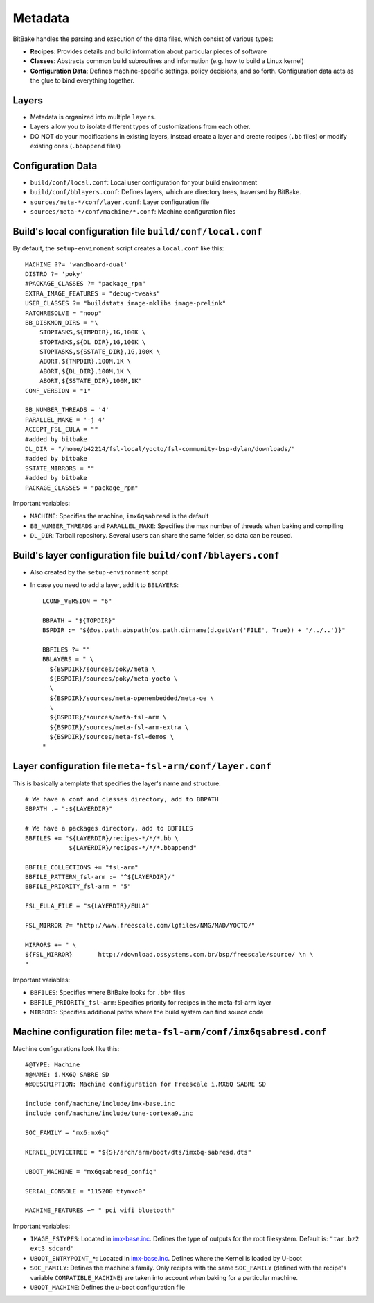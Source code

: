 Metadata
========

BitBake handles the parsing and execution of the data files, which consist of various types:

* **Recipes**: Provides details and build information about particular pieces of software
* **Classes**: Abstracts common build subroutines and information (e.g. how to build a Linux kernel)
* **Configuration Data**: Defines machine-specific settings, policy decisions, and so forth.
  Configuration data acts as the glue to bind everything together.

Layers
------

* Metadata is organized into multiple ``layers``.
* Layers allow you to isolate different types of customizations from each other.
* DO NOT do your modifications in existing layers, instead create a layer and
  create recipes (``.bb`` files) or modify existing ones (``.bbappend`` files)


Configuration Data
------------------

* ``build/conf/local.conf``: Local user configuration for your build environment
* ``build/conf/bblayers.conf``: Defines layers, which are directory trees,
  traversed by BitBake.
* ``sources/meta-*/conf/layer.conf``: Layer configuration file
* ``sources/meta-*/conf/machine/*.conf``: Machine configuration files


Build's local configuration file ``build/conf/local.conf``
----------------------------------------------------------

By default, the ``setup-enviroment`` script creates a ``local.conf`` like this::

    MACHINE ??= 'wandboard-dual'
    DISTRO ?= 'poky'
    #PACKAGE_CLASSES ?= "package_rpm"
    EXTRA_IMAGE_FEATURES = "debug-tweaks"
    USER_CLASSES ?= "buildstats image-mklibs image-prelink"
    PATCHRESOLVE = "noop"
    BB_DISKMON_DIRS = "\
        STOPTASKS,${TMPDIR},1G,100K \
        STOPTASKS,${DL_DIR},1G,100K \
        STOPTASKS,${SSTATE_DIR},1G,100K \
        ABORT,${TMPDIR},100M,1K \
        ABORT,${DL_DIR},100M,1K \
        ABORT,${SSTATE_DIR},100M,1K"
    CONF_VERSION = "1"

    BB_NUMBER_THREADS = '4'
    PARALLEL_MAKE = '-j 4'
    ACCEPT_FSL_EULA = ""
    #added by bitbake
    DL_DIR = "/home/b42214/fsl-local/yocto/fsl-community-bsp-dylan/downloads/"
    #added by bitbake
    SSTATE_MIRRORS = ""
    #added by bitbake
    PACKAGE_CLASSES = "package_rpm"

Important variables:

* ``MACHINE``: Specifies the machine, ``imx6qsabresd`` is the default
* ``BB_NUMBER_THREADS`` and ``PARALLEL_MAKE``: Specifies the max number of threads when
  baking and compiling
* ``DL_DIR``: Tarball repository. Several users can share the same folder, so data can
  be reused.

Build's layer configuration file ``build/conf/bblayers.conf``
-------------------------------------------------------------

* Also created by the ``setup-environment`` script

* In case you need to add a layer, add it to ``BBLAYERS``::

    LCONF_VERSION = "6"

    BBPATH = "${TOPDIR}"
    BSPDIR := "${@os.path.abspath(os.path.dirname(d.getVar('FILE', True)) + '/../..')}"

    BBFILES ?= ""
    BBLAYERS = " \
      ${BSPDIR}/sources/poky/meta \
      ${BSPDIR}/sources/poky/meta-yocto \
      \
      ${BSPDIR}/sources/meta-openembedded/meta-oe \
      \
      ${BSPDIR}/sources/meta-fsl-arm \
      ${BSPDIR}/sources/meta-fsl-arm-extra \
      ${BSPDIR}/sources/meta-fsl-demos \
    "

Layer configuration file ``meta-fsl-arm/conf/layer.conf``
---------------------------------------------------------

This is basically a template that specifies the layer's name and structure::

    # We have a conf and classes directory, add to BBPATH
    BBPATH .= ":${LAYERDIR}"

    # We have a packages directory, add to BBFILES
    BBFILES += "${LAYERDIR}/recipes-*/*/*.bb \
                ${LAYERDIR}/recipes-*/*/*.bbappend"

    BBFILE_COLLECTIONS += "fsl-arm"
    BBFILE_PATTERN_fsl-arm := "^${LAYERDIR}/"
    BBFILE_PRIORITY_fsl-arm = "5"

    FSL_EULA_FILE = "${LAYERDIR}/EULA"

    FSL_MIRROR ?= "http://www.freescale.com/lgfiles/NMG/MAD/YOCTO/"

    MIRRORS += " \
    ${FSL_MIRROR}	http://download.ossystems.com.br/bsp/freescale/source/ \n \
    "

Important variables:

* ``BBFILES``: Specifies where BitBake looks for ``.bb*`` files
* ``BBFILE_PRIORITY_fsl-arm``: Specifies priority for recipes in the meta-fsl-arm layer
* ``MIRRORS``: Specifies additional paths where the build system can find source code


Machine configuration file: ``meta-fsl-arm/conf/imx6qsabresd.conf``
-------------------------------------------------------------------

Machine configurations look like this::

    #@TYPE: Machine
    #@NAME: i.MX6Q SABRE SD
    #@DESCRIPTION: Machine configuration for Freescale i.MX6Q SABRE SD

    include conf/machine/include/imx-base.inc
    include conf/machine/include/tune-cortexa9.inc

    SOC_FAMILY = "mx6:mx6q"

    KERNEL_DEVICETREE = "${S}/arch/arm/boot/dts/imx6q-sabresd.dts"

    UBOOT_MACHINE = "mx6qsabresd_config"

    SERIAL_CONSOLE = "115200 ttymxc0"

    MACHINE_FEATURES += " pci wifi bluetooth"

Important variables:

* ``IMAGE_FSTYPES``: Located in `imx-base.inc <http://git.yoctoproject.org/cgit/cgit.cgi/meta-fsl-arm/tree/conf/machine/include/imx-base.inc>`_.
  Defines the type of outputs for the root filesystem. Default is: ``"tar.bz2 ext3 sdcard"``
* ``UBOOT_ENTRYPOINT_*``: Located in `imx-base.inc <http://git.yoctoproject.org/cgit/cgit.cgi/meta-fsl-arm/tree/conf/machine/include/imx-base.inc>`_.
  Defines where the Kernel is loaded by U-boot
* ``SOC_FAMILY``: Defines the machine's family. Only recipes with the same ``SOC_FAMILY`` (defined with the recipe's variable ``COMPATIBLE_MACHINE``)
  are taken into account when baking for a particular machine.
* ``UBOOT_MACHINE``: Defines the u-boot configuration file
